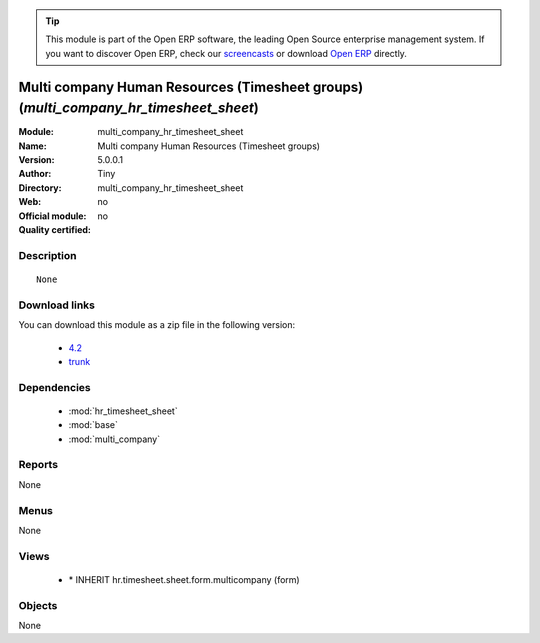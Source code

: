 
.. module:: multi_company_hr_timesheet_sheet
    :synopsis: Multi company Human Resources (Timesheet groups) 
    :noindex:
.. 

.. tip:: This module is part of the Open ERP software, the leading Open Source 
  enterprise management system. If you want to discover Open ERP, check our 
  `screencasts <href="http://openerp.tv>`_ or download 
  `Open ERP <href="http://openerp.com>`_ directly.

.. raw:: html

      <br />
    <link rel="stylesheet" href="../_static/hide_objects_in_sidebar.css" type="text/css" />

Multi company Human Resources (Timesheet groups) (*multi_company_hr_timesheet_sheet*)
=====================================================================================
:Module: multi_company_hr_timesheet_sheet
:Name: Multi company Human Resources (Timesheet groups)
:Version: 5.0.0.1
:Author: Tiny
:Directory: multi_company_hr_timesheet_sheet
:Web: 
:Official module: no
:Quality certified: no

Description
-----------

::

  None

Download links
--------------

You can download this module as a zip file in the following version:

  * `4.2 </download/modules/4.2/multi_company_hr_timesheet_sheet.zip>`_
  * `trunk </download/modules/trunk/multi_company_hr_timesheet_sheet.zip>`_


Dependencies
------------

 * :mod:`hr_timesheet_sheet`
 * :mod:`base`
 * :mod:`multi_company`

Reports
-------

None


Menus
-------


None


Views
-----

 * \* INHERIT hr.timesheet.sheet.form.multicompany (form)


Objects
-------

None
